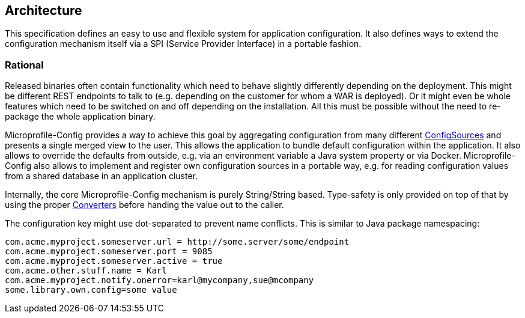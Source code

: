 //
// Copyright (c) 2016-2017 Eclipse Microprofile Contributors:
// Mark Struberg
//
// Licensed under the Apache License, Version 2.0 (the "License");
// you may not use this file except in compliance with the License.
// You may obtain a copy of the License at
//
//     http://www.apache.org/licenses/LICENSE-2.0
//
// Unless required by applicable law or agreed to in writing, software
// distributed under the License is distributed on an "AS IS" BASIS,
// WITHOUT WARRANTIES OR CONDITIONS OF ANY KIND, either express or implied.
// See the License for the specific language governing permissions and
// limitations under the License.
//

[[architecture]]
== Architecture

This specification defines an easy to use and flexible system for application configuration.
It also defines ways to extend the configuration mechanism itself via a SPI (Service Provider Interface) in a portable fashion.

=== Rational

Released binaries often contain functionality which need to behave slightly differently depending on the deployment.
This might be different REST endpoints to talk to (e.g. depending on the customer for whom a WAR is deployed).
Or it might even be whole features which need to be switched on and off depending on the installation.
All this must be possible without the need to re-package the whole application binary.

Microprofile-Config provides a way to achieve this goal by aggregating configuration from many different <<configsource,ConfigSources>> and presents a single merged view to the user.
This allows the application to bundle default configuration within the application.
It also allows to override the defaults from outside, e.g. via an environment variable a Java system property or via Docker.
Microprofile-Config also allows to implement and register own configuration sources in a portable way, e.g. for reading configuration values from a shared database in an application cluster.


Internally, the core Microprofile-Config mechanism is purely String/String based.
Type-safety is only provided on top of that by using the proper <<Converter,Converters>> before handing the value out to the caller.

The configuration key might use dot-separated to prevent name conflicts. This is similar to Java package namespacing:

[source, text]
----
com.acme.myproject.someserver.url = http://some.server/some/endpoint
com.acme.myproject.someserver.port = 9085
com.acme.myproject.someserver.active = true
com.acme.other.stuff.name = Karl
com.acme.myproject.notify.onerror=karl@mycompany,sue@mcompany
some.library.own.config=some value
----



